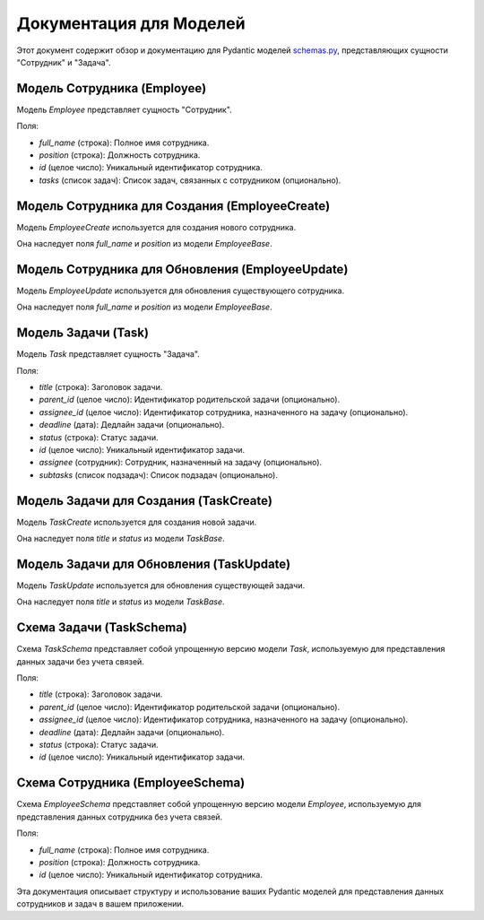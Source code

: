 .. highlight:: python

=======================
Документация для Моделей
=======================

Этот документ содержит обзор и документацию для Pydantic моделей `schemas.py`_, представляющих сущности "Сотрудник" и "Задача".

.. _`schemas.py`: https://github.com/ILarious/TEST/blob/test_V1/backend/schemes/schemas.py

Модель Сотрудника (Employee)
------------------------

Модель `Employee` представляет сущность "Сотрудник".

Поля:

- `full_name` (строка): Полное имя сотрудника.
- `position` (строка): Должность сотрудника.
- `id` (целое число): Уникальный идентификатор сотрудника.
- `tasks` (список задач): Список задач, связанных с сотрудником (опционально).

Модель Сотрудника для Создания (EmployeeCreate)
---------------------------------------------

Модель `EmployeeCreate` используется для создания нового сотрудника.

Она наследует поля `full_name` и `position` из модели `EmployeeBase`.

Модель Сотрудника для Обновления (EmployeeUpdate)
---------------------------------------------

Модель `EmployeeUpdate` используется для обновления существующего сотрудника.

Она наследует поля `full_name` и `position` из модели `EmployeeBase`.

Модель Задачи (Task)
------------------

Модель `Task` представляет сущность "Задача".

Поля:

- `title` (строка): Заголовок задачи.
- `parent_id` (целое число): Идентификатор родительской задачи (опционально).
- `assignee_id` (целое число): Идентификатор сотрудника, назначенного на задачу (опционально).
- `deadline` (дата): Дедлайн задачи (опционально).
- `status` (строка): Статус задачи.
- `id` (целое число): Уникальный идентификатор задачи.
- `assignee` (сотрудник): Сотрудник, назначенный на задачу (опционально).
- `subtasks` (список подзадач): Список подзадач (опционально).

Модель Задачи для Создания (TaskCreate)
--------------------------------------

Модель `TaskCreate` используется для создания новой задачи.

Она наследует поля `title` и `status` из модели `TaskBase`.

Модель Задачи для Обновления (TaskUpdate)
--------------------------------------

Модель `TaskUpdate` используется для обновления существующей задачи.

Она наследует поля `title` и `status` из модели `TaskBase`.

Схема Задачи (TaskSchema)
------------------------

Схема `TaskSchema` представляет собой упрощенную версию модели `Task`, используемую для представления данных задачи без учета связей.

Поля:

- `title` (строка): Заголовок задачи.
- `parent_id` (целое число): Идентификатор родительской задачи (опционально).
- `assignee_id` (целое число): Идентификатор сотрудника, назначенного на задачу (опционально).
- `deadline` (дата): Дедлайн задачи (опционально).
- `status` (строка): Статус задачи.
- `id` (целое число): Уникальный идентификатор задачи.

Схема Сотрудника (EmployeeSchema)
-------------------------------

Схема `EmployeeSchema` представляет собой упрощенную версию модели `Employee`, используемую для представления данных сотрудника без учета связей.

Поля:

- `full_name` (строка): Полное имя сотрудника.
- `position` (строка): Должность сотрудника.
- `id` (целое число): Уникальный идентификатор сотрудника.

Эта документация описывает структуру и использование ваших Pydantic моделей для представления данных сотрудников и задач в вашем приложении.
